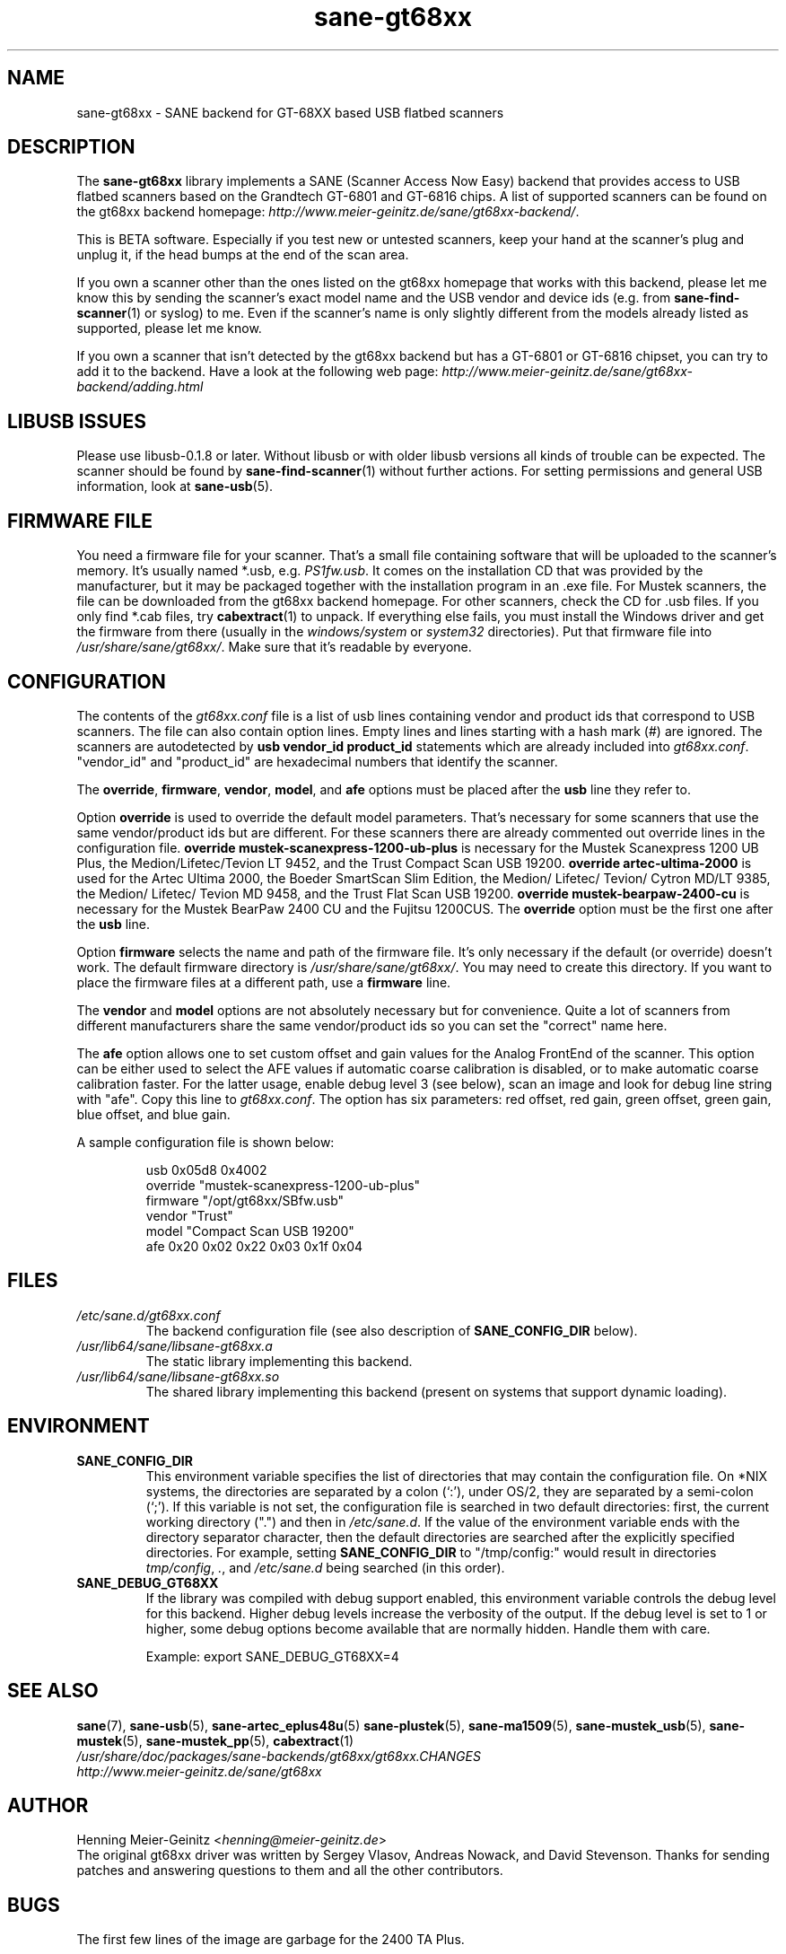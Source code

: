 .TH sane\-gt68xx 5 "13 Jul 2008" "" "SANE Scanner Access Now Easy"
.IX sane\-gt68xx
.SH NAME
sane\-gt68xx \- SANE backend for GT-68XX based USB flatbed scanners
.SH DESCRIPTION
The
.B sane\-gt68xx
library implements a SANE (Scanner Access Now Easy) backend that provides
access to USB flatbed scanners based on the Grandtech GT-6801 and GT-6816
chips.  A list of supported scanners can be found on the gt68xx backend
homepage:
.IR http://www.meier\-geinitz.de/sane/gt68xx\-backend/ .
.PP
This is BETA software. Especially if you test new or untested scanners, keep
your hand at the scanner's plug and unplug it, if the head bumps at the end of
the scan area.
.PP
If you own a scanner other than the ones listed on the gt68xx homepage that works with this
backend, please let me know this by sending the scanner's exact model name and
the USB vendor and device ids (e.g. from
.BR sane\-find\-scanner (1)
or syslog) to me. Even if the scanner's name is only slightly different from
the models already listed as supported, please let me know.
.PP
If you own a scanner that isn't detected by the gt68xx backend but has a GT-6801
or GT-6816 chipset, you can try to add it to the backend. Have a look at the
following web page:
.I http://www.meier\-geinitz.de/sane/gt68xx\-backend/adding.html
.PP
.SH LIBUSB ISSUES
Please use libusb-0.1.8 or later. Without libusb or with older libusb versions
all kinds of trouble can be expected. The scanner should be found by
.BR sane\-find\-scanner (1)
without further actions. For setting permissions and general USB information, look at
.BR sane\-usb (5).
.PP

.SH FIRMWARE FILE
You need a firmware file for your scanner. That's a small file containing
software that will be uploaded to the scanner's memory. It's usually named
*.usb, e.g.
.IR PS1fw.usb .
It comes on the installation CD that was provided by the manufacturer, but it
may be packaged together with the installation program in an .exe file. For
Mustek scanners, the file can be downloaded from the gt68xx backend homepage. For
other scanners, check the CD for .usb files. If you only find *.cab files, try
.BR cabextract (1)
to unpack. If everything else fails, you must install the Windows
driver and get the firmware from there (usually in the
.I windows/system
or
.I system32
directories). Put that firmware file into
.IR /usr/share/sane/gt68xx/ .
Make sure that it's readable by everyone.

.SH CONFIGURATION
The contents of the
.I gt68xx.conf
file is a list of usb lines containing vendor and product ids that correspond
to USB scanners. The file can also contain option lines.  Empty lines and
lines starting with a hash mark (#) are ignored.  The scanners are
autodetected by
.B usb vendor_id product_id
statements which are already included into
.IR gt68xx.conf .
"vendor_id" and "product_id" are hexadecimal numbers that identify the
scanner.
.PP
The
.BR override ,
.BR firmware ,
.BR vendor ,
.BR model ,
and
.B afe
options must be placed after the
.B usb
line they refer to.
.PP
Option
.B override
is used to override the default model parameters. That's necessary for some
scanners that use the same vendor/product ids but are different. For these
scanners there are already commented out override lines in the configuration
file.
.B override "mustek\-scanexpress\-1200\-ub\-plus"
is necessary for the Mustek Scanexpress 1200 UB Plus, the
Medion/Lifetec/Tevion LT 9452, and the Trust Compact Scan USB 19200.
.B override "artec\-ultima\-2000"
is used for the Artec Ultima 2000, the Boeder SmartScan Slim Edition, the
Medion/ Lifetec/ Tevion/ Cytron MD/LT 9385, the Medion/ Lifetec/ Tevion MD
9458, and the Trust Flat Scan USB 19200.
.B override "mustek\-bearpaw\-2400\-cu"
is necessary for the Mustek BearPaw 2400 CU and the Fujitsu 1200CUS. The
.B override
option must be the first one after the
.B usb
line.
.PP
Option
.B firmware
selects the name and path of the firmware file. It's only necessary if the
default (or override) doesn't work. The default firmware directory is
.IR /usr/share/sane/gt68xx/ .
You may need to create this directory. If you want to place the firmware files
at a different path, use a
.B firmware
line.
.PP
The
.B vendor
and
.B model
options are not absolutely necessary but for convenience. Quite a lot of
scanners from different manufacturers share the same vendor/product ids so you
can set the "correct" name here.
.PP
The
.B afe
option allows one to set custom offset and gain values for the Analog FrontEnd of
the scanner. This option can be either used to select the AFE values if
automatic coarse calibration is disabled, or to make automatic coarse
calibration faster. For the latter usage, enable debug level 3 (see below),
scan an image and look for debug line string with "afe". Copy this line to
.IR gt68xx.conf .
The option has six parameters: red offset, red gain, green offset, green gain,
blue offset, and blue gain.
.PP
A sample configuration file is shown below:
.PP
.RS
usb 0x05d8 0x4002
.br
override "mustek\-scanexpress\-1200\-ub\-plus"
.br
firmware "/opt/gt68xx/SBfw.usb"
.br
vendor "Trust"
.br
model "Compact Scan USB 19200"
.br
afe 0x20 0x02 0x22 0x03 0x1f 0x04
.RE

.SH FILES
.TP
.I /etc/sane.d/gt68xx.conf
The backend configuration file (see also description of
.B SANE_CONFIG_DIR
below).
.TP
.I /usr/lib64/sane/libsane\-gt68xx.a
The static library implementing this backend.
.TP
.I /usr/lib64/sane/libsane\-gt68xx.so
The shared library implementing this backend (present on systems that
support dynamic loading).
.SH ENVIRONMENT
.TP
.B SANE_CONFIG_DIR
This environment variable specifies the list of directories that may
contain the configuration file.  On *NIX systems, the directories are
separated by a colon (`:'), under OS/2, they are separated by a
semi-colon (`;').  If this variable is not set, the configuration file
is searched in two default directories: first, the current working
directory (".") and then in
.IR /etc/sane.d .
If the value of the
environment variable ends with the directory separator character, then
the default directories are searched after the explicitly specified
directories.  For example, setting
.B SANE_CONFIG_DIR
to "/tmp/config:" would result in directories
.IR tmp/config ,
.IR . ,
and
.I "/etc/sane.d"
being searched (in this order).
.TP
.B SANE_DEBUG_GT68XX
If the library was compiled with debug support enabled, this environment
variable controls the debug level for this backend.  Higher debug levels
increase the verbosity of the output. If the debug level is set to 1 or higher,
some debug options become available that are normally hidden. Handle them with
care.

Example:
export SANE_DEBUG_GT68XX=4

.SH "SEE ALSO"
.BR sane (7),
.BR sane\-usb (5),
.BR sane\-artec_eplus48u (5)
.BR sane\-plustek (5),
.BR sane\-ma1509 (5),
.BR sane\-mustek_usb (5),
.BR sane\-mustek (5),
.BR sane\-mustek_pp (5),
.BR cabextract (1)
.br
.I /usr/share/doc/packages/sane-backends/gt68xx/gt68xx.CHANGES
.br
.I http://www.meier\-geinitz.de/sane/gt68xx

.SH AUTHOR
Henning Meier-Geinitz
.RI < henning@meier\-geinitz.de >
.br
The original gt68xx driver was written by Sergey Vlasov, Andreas Nowack, and
David Stevenson. Thanks for sending patches and answering questions to them
and all the other contributors.

.SH BUGS
The first few lines of the image are garbage for the 2400 TA
Plus.
.PP
Interpolation should be used instead of just copying data, when the X- and
Y-resolution differ.
.PP
Support for buttons is missing.
.PP
More detailed bug information is available at the gt68xx backend homepage
.IR http://www.meier\-geinitz.de/sane/gt68xx\-backend/ .
.br
Please contact us if you find a bug or missing feature:
.RI < sane\-devel@alioth-lists.debian.net >.
.br
Please send a debug log if your scanner isn't
detected correctly (see
.B SANE_DEBUG_GT68XX
above).
